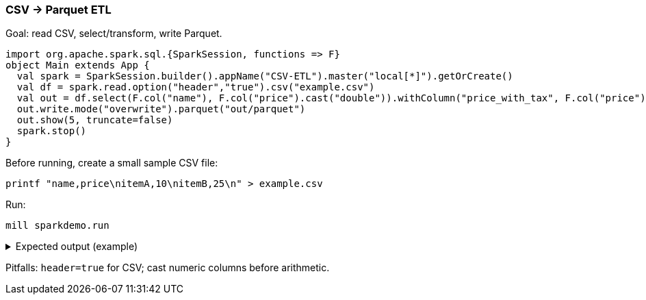 === CSV → Parquet ETL

Goal: read CSV, select/transform, write Parquet.

[source,scala]
----
import org.apache.spark.sql.{SparkSession, functions => F}
object Main extends App {
  val spark = SparkSession.builder().appName("CSV-ETL").master("local[*]").getOrCreate()
  val df = spark.read.option("header","true").csv("example.csv")
  val out = df.select(F.col("name"), F.col("price").cast("double")).withColumn("price_with_tax", F.col("price") * 1.21)
  out.write.mode("overwrite").parquet("out/parquet")
  out.show(5, truncate=false)
  spark.stop()
}
----

Before running, create a small sample CSV file:

[source,bash]
----
printf "name,price\nitemA,10\nitemB,25\n" > example.csv
----

Run:

[source,bash]
----
mill sparkdemo.run
----

.Expected output (example)
[%collapsible]
====
[source,text]
----
+-----+-----+---------------+
|name |price|price_with_tax |
+-----+-----+---------------+
|itemA|10.0 |12.1           |
|itemB|25.0 |30.25          |
+-----+-----+---------------+
----
====

Pitfalls: `header=true` for CSV; cast numeric columns before arithmetic.